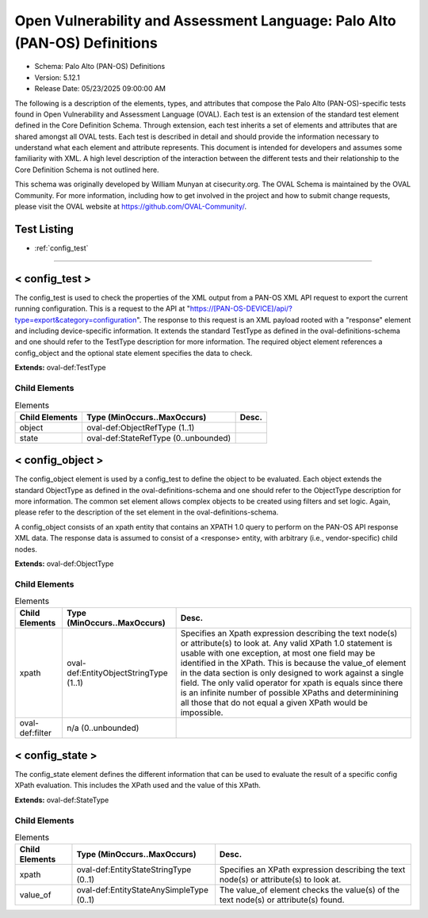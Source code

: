 Open Vulnerability and Assessment Language: Palo Alto (PAN-OS) Definitions  
=========================================================
* Schema: Palo Alto (PAN-OS) Definitions  
* Version: 5.12.1  
* Release Date: 05/23/2025 09:00:00 AM

The following is a description of the elements, types, and attributes that compose the Palo Alto (PAN-OS)-specific tests found in Open Vulnerability and Assessment Language (OVAL). Each test is an extension of the standard test element defined in the Core Definition Schema. Through extension, each test inherits a set of elements and attributes that are shared amongst all OVAL tests. Each test is described in detail and should provide the information necessary to understand what each element and attribute represents. This document is intended for developers and assumes some familiarity with XML. A high level description of the interaction between the different tests and their relationship to the Core Definition Schema is not outlined here.

This schema was originally developed by William Munyan at cisecurity.org. The OVAL Schema is maintained by the OVAL Community. For more information, including how to get involved in the project and how to submit change requests, please visit the OVAL website at https://github.com/OVAL-Community/.

Test Listing  
---------------------------------------------------------
* :ref:`config_test`  
  
______________
  
.. _config_test:  
  
< config_test >  
---------------------------------------------------------
The config_test is used to check the properties of the XML output from a PAN-OS XML API request to export the current running configuration. This is a request to the API at "https://[PAN-OS-DEVICE]/api/?type=export&category=configuration". The response to this request is an XML payload rooted with a "response" element and including device-specific information. It extends the standard TestType as defined in the oval-definitions-schema and one should refer to the TestType description for more information. The required object element references a config_object and the optional state element specifies the data to check.

**Extends:** oval-def:TestType

Child Elements  
^^^^^^^^^^^^^^^^^^^^^^^^^^^^^^^^^^^^^^^^^^^^^^^^^^^^^^^^^
.. list-table:: Elements  
    :header-rows: 1  
  
    * - Child Elements  
      - Type (MinOccurs..MaxOccurs)  
      - Desc.  
    * - object  
      - oval-def:ObjectRefType (1..1)  
      -   
    * - state  
      - oval-def:StateRefType (0..unbounded)  
      -   
  
.. _config_object:  
  
< config_object >  
---------------------------------------------------------
The config_object element is used by a config_test to define the object to be evaluated. Each object extends the standard ObjectType as defined in the oval-definitions-schema and one should refer to the ObjectType description for more information. The common set element allows complex objects to be created using filters and set logic. Again, please refer to the description of the set element in the oval-definitions-schema.

A config_object consists of an xpath entity that contains an XPATH 1.0 query to perform on the PAN-OS API response XML data. The response data is assumed to consist of a <response> entity, with arbitrary (i.e., vendor-specific) child nodes.

**Extends:** oval-def:ObjectType

Child Elements  
^^^^^^^^^^^^^^^^^^^^^^^^^^^^^^^^^^^^^^^^^^^^^^^^^^^^^^^^^
.. list-table:: Elements  
    :header-rows: 1  
  
    * - Child Elements  
      - Type (MinOccurs..MaxOccurs)  
      - Desc.  
    * - xpath  
      - oval-def:EntityObjectStringType (1..1)  
      - Specifies an Xpath expression describing the text node(s) or attribute(s) to look at. Any valid XPath 1.0 statement is usable with one exception, at most one field may be identified in the XPath. This is because the value_of element in the data section is only designed to work against a single field. The only valid operator for xpath is equals since there is an infinite number of possible XPaths and determinining all those that do not equal a given XPath would be impossible.  
    * - oval-def:filter  
      - n/a (0..unbounded)  
      -   
  
.. _config_state:  
  
< config_state >  
---------------------------------------------------------
The config_state element defines the different information that can be used to evaluate the result of a specific config XPath evaluation. This includes the XPath used and the value of this XPath.

**Extends:** oval-def:StateType

Child Elements  
^^^^^^^^^^^^^^^^^^^^^^^^^^^^^^^^^^^^^^^^^^^^^^^^^^^^^^^^^
.. list-table:: Elements  
    :header-rows: 1  
  
    * - Child Elements  
      - Type (MinOccurs..MaxOccurs)  
      - Desc.  
    * - xpath  
      - oval-def:EntityStateStringType (0..1)  
      - Specifies an XPath expression describing the text node(s) or attribute(s) to look at.  
    * - value_of  
      - oval-def:EntityStateAnySimpleType (0..1)  
      - The value_of element checks the value(s) of the text node(s) or attribute(s) found.  
  
